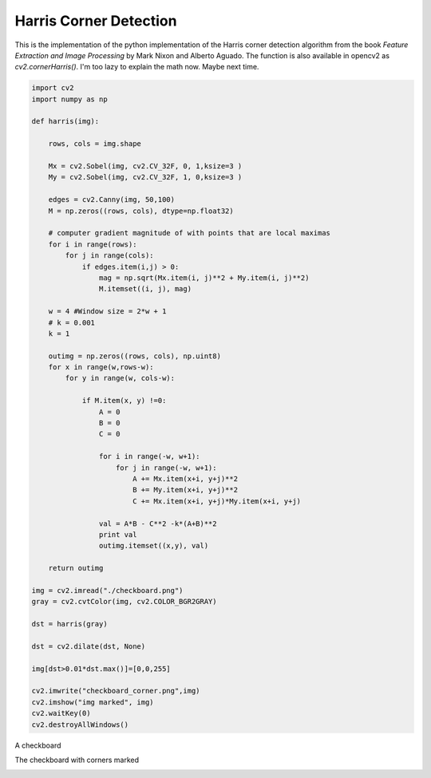 Harris Corner Detection
=======================

This is the implementation of the python implementation of the Harris corner
detection algorithm from the book *Feature Extraction and Image Processing* by
Mark Nixon and Alberto Aguado. The function is also available in opencv2 as `cv2.cornerHarris()`. I'm too lazy to explain the math now. Maybe next time.

.. code-block:: python

    import cv2
    import numpy as np

    def harris(img):

        rows, cols = img.shape

        Mx = cv2.Sobel(img, cv2.CV_32F, 0, 1,ksize=3 )
        My = cv2.Sobel(img, cv2.CV_32F, 1, 0,ksize=3 )

        edges = cv2.Canny(img, 50,100)
        M = np.zeros((rows, cols), dtype=np.float32)

        # computer gradient magnitude of with points that are local maximas
        for i in range(rows):
            for j in range(cols):
                if edges.item(i,j) > 0:
                    mag = np.sqrt(Mx.item(i, j)**2 + My.item(i, j)**2)
                    M.itemset((i, j), mag)

        w = 4 #Window size = 2*w + 1
        # k = 0.001
        k = 1

        outimg = np.zeros((rows, cols), np.uint8)
        for x in range(w,rows-w):
            for y in range(w, cols-w):

                if M.item(x, y) !=0:
                    A = 0
                    B = 0
                    C = 0

                    for i in range(-w, w+1):
                        for j in range(-w, w+1):
                            A += Mx.item(x+i, y+j)**2
                            B += My.item(x+i, y+j)**2
                            C += Mx.item(x+i, y+j)*My.item(x+i, y+j)

                    val = A*B - C**2 -k*(A+B)**2
                    print val
                    outimg.itemset((x,y), val)

        return outimg

    img = cv2.imread("./checkboard.png")
    gray = cv2.cvtColor(img, cv2.COLOR_BGR2GRAY)

    dst = harris(gray)

    dst = cv2.dilate(dst, None)

    img[dst>0.01*dst.max()]=[0,0,255]

    cv2.imwrite("checkboard_corner.png",img)
    cv2.imshow("img marked", img)
    cv2.waitKey(0)
    cv2.destroyAllWindows()

A checkboard

.. image:: checkboard.png

The checkboard with corners marked

.. image:: checkboard_corner.png

.. author:: default
.. categories:: none
.. tags:: none
.. comments::
